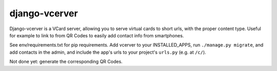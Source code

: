 ==============
django-vcerver
==============

Django-vcerver is a VCard server, allowing you to serve virtual cards to
short urls, with the proper content type. Useful for example to link to
from QR Codes to easily add contact info from smartphones.

See env/requirements.txt for pip requirements. Add vcerver to your
INSTALLED_APPS, run ``./manage.py migrate``, and add contacts in the admin, and
include the app's urls to your project's ``urls.py`` (e.g. at ``/c/``).

Not done yet: generate the corresponding QR Codes.

